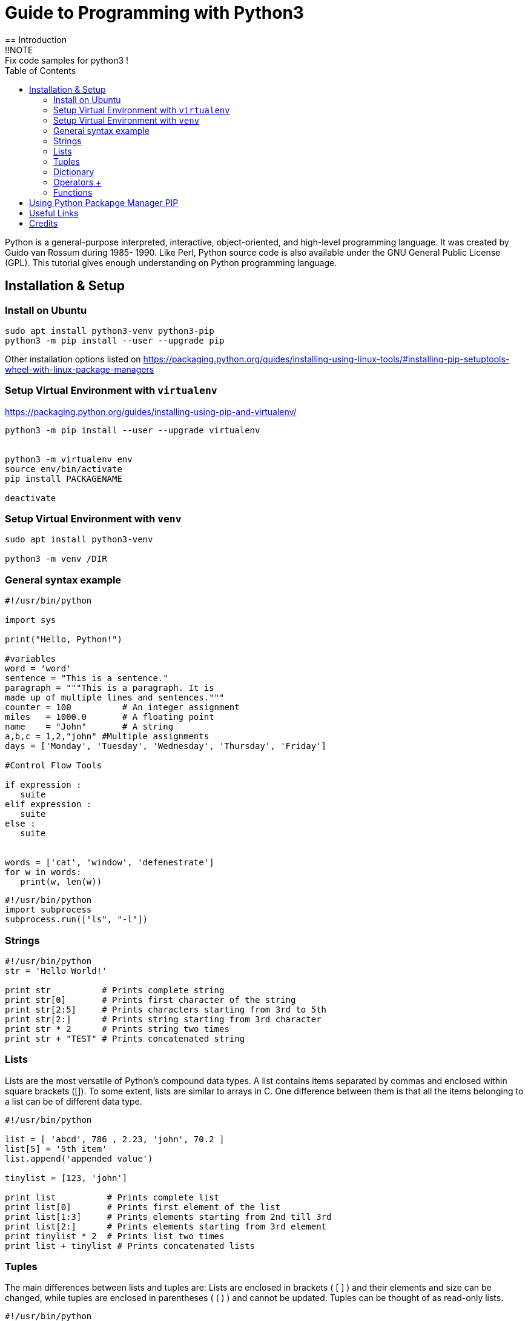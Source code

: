= Guide to Programming with Python3
:TOC:
== Introduction
!!NOTE : Fix code samples for python3 !

Python is a general-purpose interpreted, interactive, object-oriented, and high-level programming language. It was created by Guido van Rossum during 1985- 1990. Like Perl, Python source code is also available under the GNU General Public License (GPL). This tutorial gives enough understanding on Python programming language.

== Installation & Setup
=== Install on Ubuntu
----
sudo apt install python3-venv python3-pip 
python3 -m pip install --user --upgrade pip

----
Other installation options listed on  https://packaging.python.org/guides/installing-using-linux-tools/#installing-pip-setuptools-wheel-with-linux-package-managers

=== Setup Virtual Environment with `virtualenv`
https://packaging.python.org/guides/installing-using-pip-and-virtualenv/
----
python3 -m pip install --user --upgrade virtualenv


python3 -m virtualenv env
source env/bin/activate
pip install PACKAGENAME

deactivate
---- 

=== Setup Virtual Environment with `venv`
----
sudo apt install python3-venv 

python3 -m venv /DIR

---- 
=== General syntax example 
[source,python]
----
#!/usr/bin/python

import sys

print("Hello, Python!")

#variables 
word = 'word'
sentence = "This is a sentence."
paragraph = """This is a paragraph. It is
made up of multiple lines and sentences."""
counter = 100          # An integer assignment
miles   = 1000.0       # A floating point
name    = "John"       # A string
a,b,c = 1,2,"john" #Multiple assignments
days = ['Monday', 'Tuesday', 'Wednesday', 'Thursday', 'Friday']

#Control Flow Tools

if expression : 
   suite
elif expression : 
   suite 
else : 
   suite
   
   
words = ['cat', 'window', 'defenestrate']
for w in words:
   print(w, len(w))
----

[source,python]
----
#!/usr/bin/python
import subprocess
subprocess.run(["ls", "-l"])
----

=== Strings 
[source,python]
----
#!/usr/bin/python
str = 'Hello World!'

print str          # Prints complete string
print str[0]       # Prints first character of the string
print str[2:5]     # Prints characters starting from 3rd to 5th
print str[2:]      # Prints string starting from 3rd character
print str * 2      # Prints string two times
print str + "TEST" # Prints concatenated string

----

=== Lists 
Lists are the most versatile of Python's compound data types. A list contains items separated by commas and enclosed within square brackets ([]). To some extent, lists are similar to arrays in C. One difference between them is that all the items belonging to a list can be of different data type.
[source,python]
----
#!/usr/bin/python

list = [ 'abcd', 786 , 2.23, 'john', 70.2 ]
list[5] = '5th item'
list.append('appended value')

tinylist = [123, 'john']

print list          # Prints complete list
print list[0]       # Prints first element of the list
print list[1:3]     # Prints elements starting from 2nd till 3rd 
print list[2:]      # Prints elements starting from 3rd element
print tinylist * 2  # Prints list two times
print list + tinylist # Prints concatenated lists

----

=== Tuples 
The main differences between lists and tuples are: Lists are enclosed in brackets ( [ ] ) and their elements and size can be changed, while tuples are enclosed in parentheses ( ( ) ) and cannot be updated. Tuples can be thought of as read-only lists.
[source,python]
----
#!/usr/bin/python

tuple = ( 'abcd', 786 , 2.23, 'john', 70.2  )
tinytuple = (123, 'john')

print tuple           # Prints complete list
print tuple[0]        # Prints first element of the list
print tuple[1:3]      # Prints elements starting from 2nd till 3rd 
print tuple[2:]       # Prints elements starting from 3rd element
print tinytuple * 2   # Prints list two times
print tuple + tinytuple # Prints concatenated lists

----

=== Dictionary 
Python's dictionaries are kind of hash table type. They work like associative arrays or hashes found in Perl and consist of key-value pairs. A dictionary key can be almost any Python type, but are usually numbers or strings. Values, on the other hand, can be any arbitrary Python object. Dictionaries are enclosed by curly braces ({ }) and values can be assigned and accessed using square braces ([]).
[source,python]
----
#!/usr/bin/python

dict = {}
dict['one'] = "This is one"
dict[2]     = "This is two"

tinydict = {'name': 'john','code':6734, 'dept': 'sales'}


print dict['one']       # Prints value for 'one' key
print dict[2]           # Prints value for 2 key
print tinydict          # Prints complete dictionary
print tinydict.keys()   # Prints all the keys
print tinydict.values() # Prints all the values

----

=== Operators https://www.tutorialspoint.com/python/python_basic_operators.htm[+]

==== Arithmetic Operators 
|===
|Operator |Description |Example
|+ | | a + b = 12
|- | | a - b = 6
|* | | a * b = 27
| / | | a / b = 3
| % | Modulus| a % b = 0
| ** | Exponent | a ** b = 729
| // | Floor Division | 9//2 = 4 and 9.0//2.0 = 4.0, -11//3 = -4, -11.0//3 = -4.0

|===
==== Comparison Operators  
ToDo


=== Functions

[source,python]
----
#!/usr/bin/python

# Function definition is here
def printme( str ):
   "This prints a passed string into this function"
   print str
   return;

# Now you can call printme function
printme("I'm first call to user defined function!")
printme("Again second call to the same function")
----

== Using Python Packapge Manager PIP
`curl https://bootstrap.pypa.io/get-pip.py -o get-pip.py`

[Source,python]
----

----


== Useful Links
- https://www.tutorialspoint.com/python
- Python 3 – Quick Reference Card:   http://www.cs.put.poznan.pl/csobaniec/software/python/py-qrc.html
- docs.python.org/3: https://docs.python.org/3/contents.html
- Python Full Stack https://www.fullstackpython.com/


== Credits
- https://www.fullstackpython.com/
- https://www.tutorialspoint.com/python
- 
